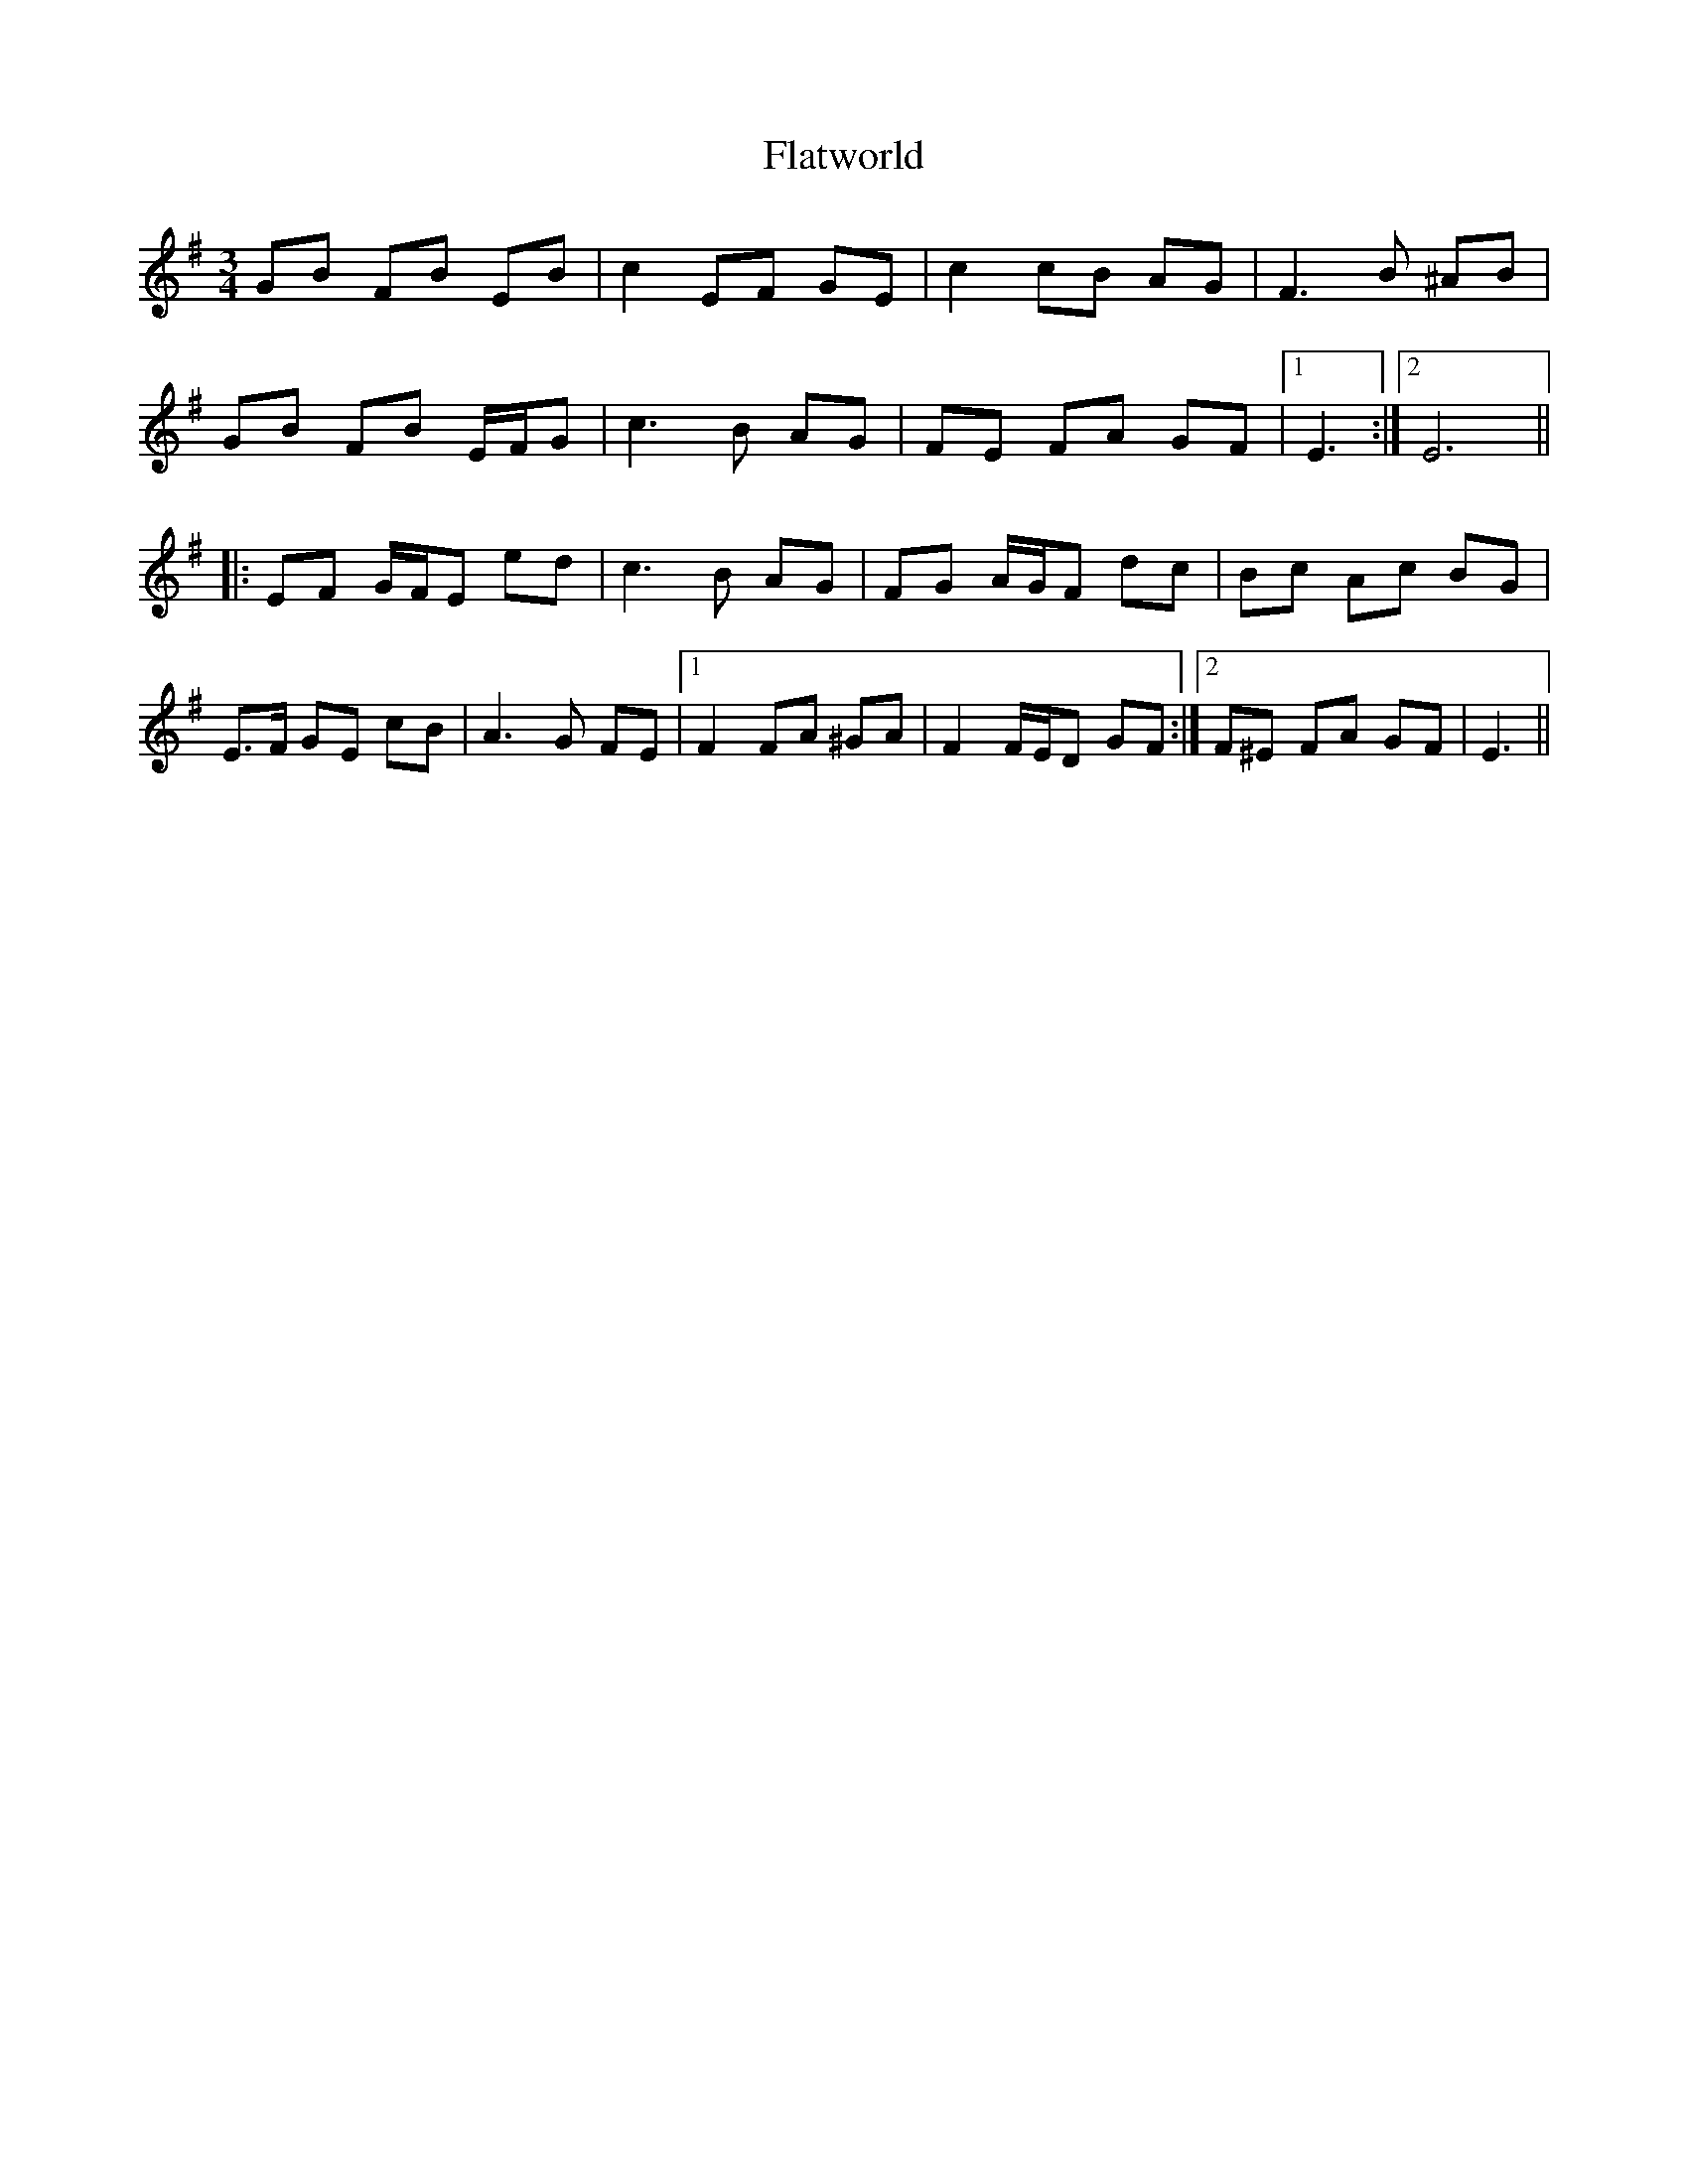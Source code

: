 X: 13350
T: Flatworld
R: waltz
M: 3/4
K: Eminor
GB FB EB|c2 EF GE|c2 cB AG|F3 B ^AB|
GB FB E/F/G|c3 B AG|FE FA GF|1 E3:|2 E6||
|:EF G/F/E ed|c3 B AG|FG A/G/F dc|Bc Ac BG|
E>F GE cB|A3 G FE|1 F2 FA ^GA|F2 F/E/D GF:|2 F^E FA GF|E3||

